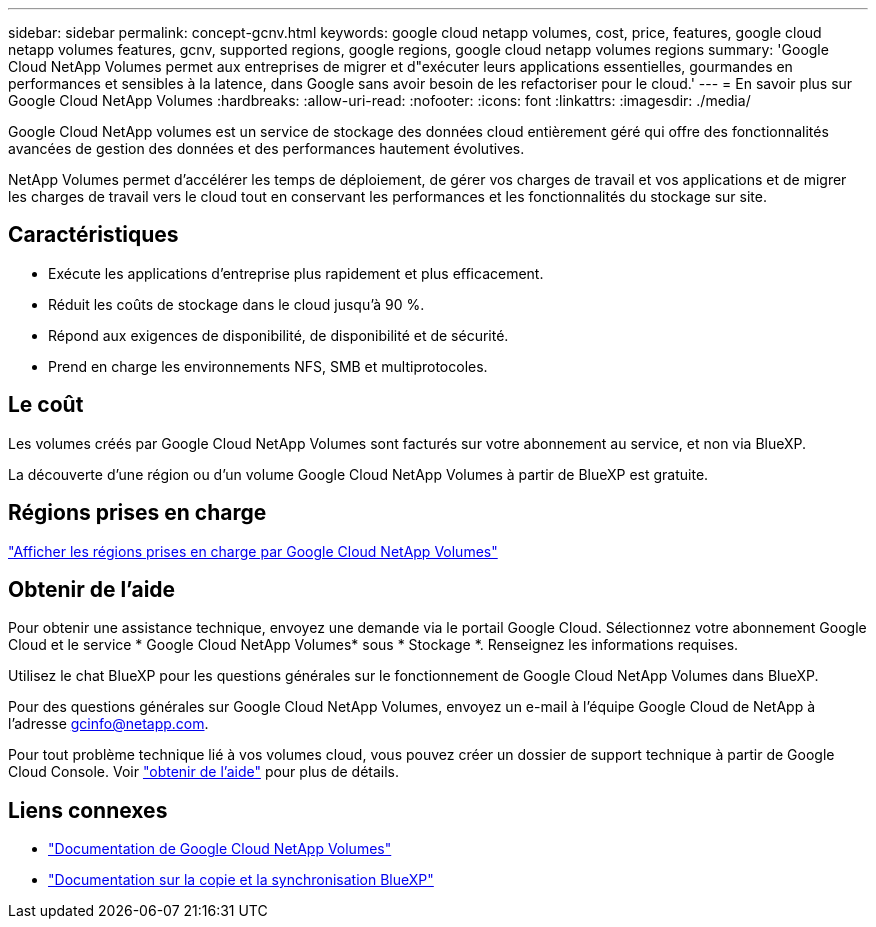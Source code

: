 ---
sidebar: sidebar 
permalink: concept-gcnv.html 
keywords: google cloud netapp volumes, cost, price, features, google cloud netapp volumes features, gcnv, supported regions, google regions, google cloud netapp volumes regions 
summary: 'Google Cloud NetApp Volumes permet aux entreprises de migrer et d"exécuter leurs applications essentielles, gourmandes en performances et sensibles à la latence, dans Google sans avoir besoin de les refactoriser pour le cloud.' 
---
= En savoir plus sur Google Cloud NetApp Volumes
:hardbreaks:
:allow-uri-read: 
:nofooter: 
:icons: font
:linkattrs: 
:imagesdir: ./media/


[role="lead"]
Google Cloud NetApp volumes est un service de stockage des données cloud entièrement géré qui offre des fonctionnalités avancées de gestion des données et des performances hautement évolutives.

NetApp Volumes permet d'accélérer les temps de déploiement, de gérer vos charges de travail et vos applications et de migrer les charges de travail vers le cloud tout en conservant les performances et les fonctionnalités du stockage sur site.



== Caractéristiques

* Exécute les applications d’entreprise plus rapidement et plus efficacement.
* Réduit les coûts de stockage dans le cloud jusqu'à 90 %.
* Répond aux exigences de disponibilité, de disponibilité et de sécurité.
* Prend en charge les environnements NFS, SMB et multiprotocoles.




== Le coût

Les volumes créés par Google Cloud NetApp Volumes sont facturés sur votre abonnement au service, et non via BlueXP.

La découverte d'une région ou d'un volume Google Cloud NetApp Volumes à partir de BlueXP est gratuite.



== Régions prises en charge

https://cloud.google.com/netapp/volumes/docs/discover/service-levels#supported_regions["Afficher les régions prises en charge par Google Cloud NetApp Volumes"^]



== Obtenir de l'aide

Pour obtenir une assistance technique, envoyez une demande via le portail Google Cloud. Sélectionnez votre abonnement Google Cloud et le service * Google Cloud NetApp Volumes* sous * Stockage *. Renseignez les informations requises.

Utilisez le chat BlueXP pour les questions générales sur le fonctionnement de Google Cloud NetApp Volumes dans BlueXP.

Pour des questions générales sur Google Cloud NetApp Volumes, envoyez un e-mail à l'équipe Google Cloud de NetApp à l'adresse gcinfo@netapp.com.

Pour tout problème technique lié à vos volumes cloud, vous pouvez créer un dossier de support technique à partir de Google Cloud Console. Voir link:https://cloud.google.com/netapp/volumes/docs/support["obtenir de l'aide"^] pour plus de détails.



== Liens connexes

* https://cloud.google.com/netapp/volumes/docs/discover/overview["Documentation de Google Cloud NetApp Volumes"^]
* https://docs.netapp.com/us-en/bluexp-copy-sync/index.html["Documentation sur la copie et la synchronisation BlueXP"^]

